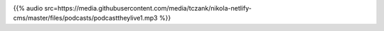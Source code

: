 .. date: 2021-07-19 06:47:09 UTC
.. slug: oculos-escuros-1eles-vivem
.. category: 'oculos escuros'
.. title: Óculos Escuros 1: Eles Vivem!
.. author: Pedro e Thomas
.. enclosure: https://media.githubusercontent.com/media/tczank/nikola-netlify-cms/master/files/podcasts/podcasttheylive1.mp3

.. image:: /images/postcast-logo.png
   :width: 20em
   :alt: displaying the episode art in the HTML view of the post

{{% audio src=https://media.githubusercontent.com/media/tczank/nikola-netlify-cms/master/files/podcasts/podcasttheylive1.mp3 %}}
